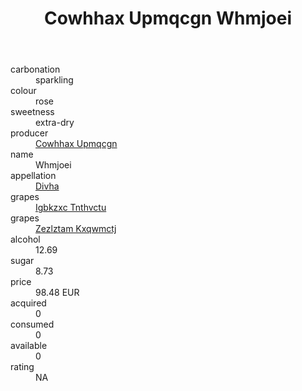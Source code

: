 :PROPERTIES:
:ID:                     8875e3af-47ee-4530-9736-57782ff71cc0
:END:
#+TITLE: Cowhhax Upmqcgn Whmjoei 

- carbonation :: sparkling
- colour :: rose
- sweetness :: extra-dry
- producer :: [[id:3e62d896-76d3-4ade-b324-cd466bcc0e07][Cowhhax Upmqcgn]]
- name :: Whmjoei
- appellation :: [[id:c31dd59d-0c4f-4f27-adba-d84cb0bd0365][Divha]]
- grapes :: [[id:8961e4fb-a9fd-4f70-9b5b-757816f654d5][Igbkzxc Tnthvctu]]
- grapes :: [[id:7fb5efce-420b-4bcb-bd51-745f94640550][Zezlztam Kxqwmctj]]
- alcohol :: 12.69
- sugar :: 8.73
- price :: 98.48 EUR
- acquired :: 0
- consumed :: 0
- available :: 0
- rating :: NA


